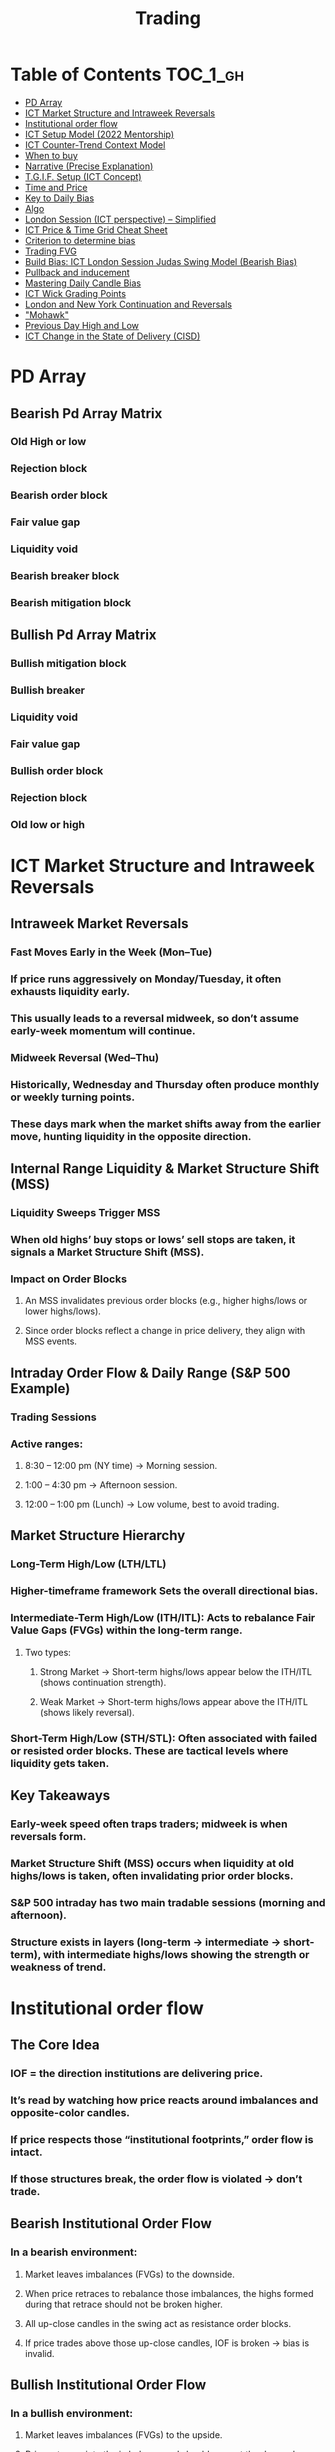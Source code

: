 #+title: Trading

* Table of Contents :TOC_1_gh:
- [[#pd-array][PD Array]]
- [[#ict-market-structure-and-intraweek-reversals][ICT Market Structure and Intraweek Reversals]]
- [[#institutional-order-flow][Institutional order flow]]
- [[#ict-setup-model-2022-mentorship][ICT Setup Model (2022 Mentorship)]]
- [[#ict-counter-trend-context-model][ICT Counter-Trend Context Model]]
- [[#when-to-buy][When to buy]]
- [[#narrative-precise-explanation][Narrative (Precise Explanation)]]
- [[#tgif-setup-ict-concept][T.G.I.F. Setup (ICT Concept)]]
- [[#time-and-price][Time and Price]]
- [[#key-to-daily-bias][Key to Daily Bias]]
- [[#algo][Algo]]
- [[#london-session-ict-perspective--simplified][London Session (ICT perspective) – Simplified]]
- [[#ict-price--time-grid-cheat-sheet][ICT Price & Time Grid Cheat Sheet]]
- [[#criterion-to-determine-bias][Criterion to determine bias]]
- [[#trading-fvg][Trading FVG]]
- [[#build-bias-ict-london-session-judas-swing-model-bearish-bias][Build Bias: ICT London Session Judas Swing Model (Bearish Bias)]]
- [[#pullback-and-inducement][Pullback and inducement]]
- [[#mastering-daily-candle-bias][Mastering Daily Candle Bias]]
- [[#ict-wick-grading-points][ICT Wick Grading Points]]
- [[#london-and-new-york-continuation-and-reversals][London and New York Continuation and Reversals]]
- [[#mohawk]["Mohawk"]]
- [[#previous-day-high-and-low][Previous Day High and Low]]
- [[#ict-change-in-the-state-of-delivery-cisd][ICT Change in the State of Delivery (CISD)]]

* PD Array
** Bearish Pd Array Matrix
*** Old High or low
*** Rejection block
*** Bearish order block
*** Fair value gap
*** Liquidity void
*** Bearish breaker block
*** Bearish mitigation block
** Bullish Pd Array Matrix
*** Bullish mitigation block
*** Bullish breaker
*** Liquidity void
*** Fair value gap
*** Bullish order block
*** Rejection block
*** Old low or high
* ICT Market Structure and Intraweek Reversals
** Intraweek Market Reversals
*** Fast Moves Early in the Week (Mon–Tue)
*** If price runs aggressively on Monday/Tuesday, it often exhausts liquidity early.
*** This usually leads to a reversal midweek, so don’t assume early-week momentum will continue.
*** Midweek Reversal (Wed–Thu)
*** Historically, Wednesday and Thursday often produce monthly or weekly turning points.
*** These days mark when the market shifts away from the earlier move, hunting liquidity in the opposite direction.
** Internal Range Liquidity & Market Structure Shift (MSS)
*** Liquidity Sweeps Trigger MSS
*** When old highs’ buy stops or lows’ sell stops are taken, it signals a Market Structure Shift (MSS).
*** Impact on Order Blocks
**** An MSS invalidates previous order blocks (e.g., higher highs/lows or lower highs/lows).
**** Since order blocks reflect a change in price delivery, they align with MSS events.
** Intraday Order Flow & Daily Range (S&P 500 Example)
*** Trading Sessions
*** Active ranges:
**** 8:30 – 12:00 pm (NY time) → Morning session.
**** 1:00 – 4:30 pm → Afternoon session.
**** 12:00 – 1:00 pm (Lunch) → Low volume, best to avoid trading.
** Market Structure Hierarchy
*** Long-Term High/Low (LTH/LTL)
*** Higher-timeframe framework Sets the overall directional bias.
*** Intermediate-Term High/Low (ITH/ITL): Acts to rebalance Fair Value Gaps (FVGs) within the long-term range.
**** Two types:
***** Strong Market → Short-term highs/lows appear below the ITH/ITL (shows continuation strength).
***** Weak Market → Short-term highs/lows appear above the ITH/ITL (shows likely reversal).
*** Short-Term High/Low (STH/STL): Often associated with failed or resisted order blocks. These are tactical levels where liquidity gets taken.
** Key Takeaways
*** Early-week speed often traps traders; midweek is when reversals form.
*** Market Structure Shift (MSS) occurs when liquidity at old highs/lows is taken, often invalidating prior order blocks.
*** S&P 500 intraday has two main tradable sessions (morning and afternoon).
*** Structure exists in layers (long-term → intermediate → short-term), with intermediate highs/lows showing the strength or weakness of trend.
* Institutional order flow
** The Core Idea
*** IOF = the direction institutions are delivering price.
*** It’s read by watching how price reacts around imbalances and opposite-color candles.
*** If price respects those “institutional footprints,” order flow is intact.
*** If those structures break, the order flow is violated → don’t trade.
** Bearish Institutional Order Flow
*** In a bearish environment:
**** Market leaves imbalances (FVGs) to the downside.
**** When price retraces to rebalance those imbalances, the highs formed during that retrace should not be broken higher.
**** All up-close candles in the swing act as resistance order blocks.
**** If price trades above those up-close candles, IOF is broken → bias is invalid.
**  Bullish Institutional Order Flow
*** In a bullish environment:
**** Market leaves imbalances (FVGs) to the upside.
**** Price retraces into the imbalance and should respect the down-close candles (bullish OBs).
**** These down-close candles act as support structures.
**** If price cuts below these candles, it invalidates the order flow unless there’s a nearby swing low that must be cleared first (a sell-side liquidity raid).
**  Special Note on Down-Close Candles in Bullish Moves
*** In bullish swings, most candles will close up.
*** The few down-close candles become very important.
*** They should act as support when price retraces.
*** If they are overlapped and broken, the bullish IOF is no longer clean.
** Liquidity Exception
*** If a down-close candle is violated only because price is taking a nearby swing low (sell-side liquidity), that’s still consistent with bullish IOF.
*** After the liquidity grab, price can re-accumulate and continue higher.
** Trading Rule
*** Respect IOF structure.
*** If the opposite-color candles (order blocks) are violated improperly, do not trade.
*** Wait for a new, well-formed setup aligned with clean IOF.
** Summary in Plain Words
*** Bearish IOF → up-close candles = resistance. Their highs shouldn’t be broken.
*** Bullish IOF → down-close candles = support. Their lows shouldn’t be broken.
*** If they are broken without a liquidity reason, IOF is invalid → sit out.
* ICT Setup Model (2022 Mentorship)
** Time & Anchor Points
*** Midnight Open (00:00 EST/NY time) → reference anchor.
*** 8:30 AM Open (EST/NY time) → reference anchor.
*** Compare these two opens:
**** Bullish bias: Midnight open above 8:30 open → market is in discount → good for buys.
**** Bearish bias: Midnight open below 8:30 open → market is in premium → good for sells.
**** Note: This setup repeats weekly in Forex (less in bonds/indices).
** Premium / Discount Logic
*** Sell only in premium (above equilibrium).
*** Buy only in discount (below equilibrium).
*** Never flip the rule → that’s how you avoid unnecessary losses.
** Price Action Filtering
*** You need a liquidity run first:
**** Bearish case:
***** Price runs above relative equal highs (old high).
***** Then displaces lower and breaks a short-term low.
***** That’s your confirmation.
**** Bullish case:
***** Price runs below relative equal lows (old low).
***** Then displaces higher and breaks a short-term high.
***** That’s your confirmation.
***** No displacement through a short-term high/low = no valid setup.
** Execution Rule
**** Entry must be on a Fair Value Gap (FVG) in the displacement leg.
***** Stop placement:
***** Daily → Hourly → 15M → 3M → 2M → 1M.
***** There will always be an FVG at some fractal level.
** Trade Management
*** Target: levels of liquidity (equal highs, equal lows, or imbalance fills).
*** Divide the move into levels (partials can be taken at each).
*** Follow strict model → if setup breaks (order flow invalid), do not trade.
** Core Principle (Foundation)
**** A setup requires two conditions:
**** Liquidity run (above highs or below lows).
**** Displacement + break of short-term structure.
**** Once both occur, you zoom in, find the FVG, and trade.
** Quick Bias Rule (Episode 25)
*** Bearish = Old high taken → then old low taken.
*** Bullish = Old low taken → then old high taken.
** Summary in Plain Words:
*** Use the midnight and 8:30 opens to determine premium/discount. Look for liquidity raids (old highs/lows). Require displacement + short-term break to confirm bias. Enter at the FVG. Always buy in discount, sell in premium.
* ICT Counter-Trend Context Model
** Big Picture (Higher Timeframe Bias)
*** Start with the higher timeframe (Daily or 4H).
*** Confirm the market is in a long-term bearish move (downtrend).
*** A counter-trend setup = looking for short-term bullish retracement trades inside that bearish trend.
** Define the Objective (Draw on Liquidity)
*** A counter-trend trade must aim for a clear liquidity pool above current price.
**** Examples:
***** Relative equal highs.
***** A clean swing high.
***** A daily imbalance or order block.
***** If there is no higher-timeframe liquidity target, do not take a counter-trend trade.
**  Wait for Discount Retracement Zone
*** Drop into lower timeframes (1H, 15M).
*** Watch for price to retrace into a discount area of the short-term range.
*** In that discount zone, look for:
*** Fair Value Gap (FVG).
*** Market Structure Shift (MSS) → break of short-term high.
*** Down-close order block acting as support.
**  Execution Logic
*** Entry: in the FVG or OB inside the discount zone.
*** Stop loss: below the short-term low.
*** Target: the higher-timeframe liquidity (your Draw on Liquidity).
**  Patience Rule
*** If price runs impulsively to the objective (liquidity) without retracing into your discount entry zone →
*** ❌ No trade.
*** Only enter when ICT rules align.
**  Time of Day Context
*** New York Lunch (11:30 AM – 1:30 PM NY time):
*** Market often prints equal highs during this slow period.
*** In counter-trend context, price may later rally through those equal highs as it seeks the higher-timeframe liquidity.
** Summary
*** Counter-trend = trading retracements against the big bias.
*** Must have:
**** Higher-timeframe bearish context.
**** A clear liquidity target (draw on liquidity).
**** Discount zone + FVG + MSS on lower timeframe for entry.
**** Discipline to wait if no retracement forms.
**** Awareness of NY Lunch equal highs as staging areas for liquidity runs.
* When to buy
** ICT advises "buy on Wednesday on New York session".
** Pay attention to Accumulation, Manipulation (creating low/high of the day), distribution (expansion); that is power of AMD!
* Narrative (Precise Explanation)
** Definition: Narrative is the logical expectation of where price is likely to go, based on liquidity and price action — not indicators. It answers: “Where is the draw on liquidity?”
** Validation: A narrative is proven when price behavior confirms the logic (e.g., sweeping liquidity, respecting a fair value gap, or shifting structure).
** Process:
*** Identify higher-timeframe levels (e.g., 15M fair value gaps).
*** Watch how price reacts when it trades into those areas.
*** Drop to a lower timeframe (e.g., 5M) to refine entries once structure shifts or imbalances rebalance.
*** Track the sequence: accumulation → manipulation → distribution.
** Key Principle: Always align lower-timeframe trading with higher-timeframe context; otherwise, you’re trading blindly.
*** Example (Bullish Scenario):
*** Midnight opens higher than 8:30.
*** Price rallies into the morning, retraces before lunch, then rallies again in the afternoon targeting the previous day’s high.
** Key takeaway: Narrative is about reading price behavior logically across timeframes to anticipate liquidity draws, not relying on indicators or static support/resistance.
* T.G.I.F. Setup (ICT Concept)
** Meaning: “Thank God It’s Friday” setup — a pattern unique to Friday trading behavior.
** Core Idea: After a strong directional move during the week, Friday often delivers a weekly retracement.
** Retracement Target: Typically returns to 20%–30% of the weekly range.
** Context:
*** Best observed when price has already reached a higher timeframe objective (e.g., premium/discount zones).
*** Confluence often comes from Judas Swings (false moves) and Market Structure Shifts (MSS) on intraday charts.
*** Timing: Commonly plays out in the New York afternoon session, when profit-taking occurs.
** Key takeaway: The T.G.I.F. setup uses Friday’s tendency for retracement to capture a reversal or pullback after the week’s main move, especially when aligned with higher-timeframe objectives.
* Time and Price
** Price is delivered by an algorism; there is no buying or selling pressure.
** Algorithmic theory is based on Time and Price.
** Price levels are useless until time is considered.
** Time is of no use unless price is at a key PD array.
** Blending the two yields astonishing results & precision. 
* Key to Daily Bias
** Every day bias is unrealistic;
** Determine the likely weekly expansion;
** Look for obvious liquidity in that direction;
** Identify imbalances 
** Focus on the high or medium calendar event dates;
** Look for directional price runs in my kill zones intraday.
** You do not have trade every single day, there are days when you cannot trade. 
* Algo
** The Algo will not allow price to drop under a FVG as it tracts the buy side liquidity which has been already taken. The price action movement is not determined by supply demand or support Resistance, it is determined by Algo. 
* London Session (ICT perspective) – Simplified
*** Best Pairs: EUR & GBP, since they’re most active in London.
*** Key Time (ICT Kill Zone): 2:00 am – 5:00 am New York time.
*** Market Behavior:
**** London often sets either the High of the Day (if daily trend is bearish) or the Low of the Day (if daily trend is bullish).
**** Price may initially sweep one side (drop then rally, or rally then drop) to form liquidity, then reverse in the direction of the day’s bias.
*** Scalping Opportunity: Frequently offers 25–50 pip setups around London Open.
*** Daily Bias Connection:
**** If the daily trend is bullish, expect London to post the Low of the Day.
**** If the daily trend is bearish, expect London to post the High of the Day.
**** Range Formation: Comparing the London low with the following swing (New York session) often defines the day’s trading range.
**** Applicability: The same behavior shows up across FX, crypto, indices, commodities, and bonds.
*** Key takeaway: The London session has the highest probability of forming the day’s high or low, making it a prime opportunity to align with the daily bias and capture large portions of the daily range.
* ICT Price & Time Grid Cheat Sheet
** Price Action Grid (Where Liquidity Sits)
*** Old Highs → Buy stops above (liquidity).
*** Old Lows → Sell stops below (liquidity).
*** Liquidity Run → First raid is fake-out, second raid shows true direction.
*** Displacement → Strong break of structure confirms bias.
*** Order Blocks (OBs) → Last opposing candle before displacement (entry zones).
*** Fair Value Gaps (FVGs) → Imbalances where price often returns for entries.
➡ Sequence: Liquidity → Sweep → Displacement → OB / FVG → Expansion.
**  Time Grid (When Liquidity Gets Taken)
*** Daily Cycle
****  Asian Range (00:00–05:00 GMT)
Market consolidates, builds liquidity.
****  London Killzone (07:00–10:00 GMT / 02:00–05:00 EST)
Stop hunts: often takes Asia’s high/low.
****  New York AM (12:00–15:00 GMT / 07:00–10:00 EST)
Main move of the day, displacement + setups.
****  New York PM (17:00–19:00 GMT / 12:00–14:00 EST)
Reversal or continuation into close.
*** Weekly Cycle
**** Mon–Tue → Weekly high or low often forms.
**** Wed–Thu → Expansion in real direction.
**** Fri → Profit taking, reversals, consolidation.
***  How to Combine Them
**** Step 1: Mark old highs & lows (yesterday’s, weekly, Asia session).
**** Step 2: Wait for liquidity run during killzones (London & NY).
**** Step 3: Identify which liquidity gets swept first (old high or old low).
**** Step 4: Confirm with displacement in opposite direction.
**** Step 5: Enter on retrace to OB or FVG in killzone.
***  Examples
**** Bearish Day Example
**** Asia consolidates.
**** London takes Asia’s high (buy stops).
**** NY AM breaks down through Asia/London low with displacement.
**** Retrace to OB/FVG → Short.
**** Bullish Week Example
**** Monday sweeps previous week’s low.
**** Wednesday breaks up with displacement.
**** Retrace to OB/FVG → Long into Thursday.
* Criterion to determine bias
=> Nice — below is a practical, step-by-step workflow you can run on any chart to determine bias using the ICT idea that opposite-color candles become support/resistance (i.e. order blocks). Follow this exactly on your chart and you’ll get consistent, repeatable reads.
**  Pick your timeframes
*** Higher timeframe (HTF) = trend anchor (4H / Daily).
*** Lower timeframe (LTF) = entries and order-block validation (1H / 15m).
*** Always require HTF and LTF alignment: if HTF is bullish, prefer bullish setups on LTF.
**  Define the current structure (swing high / swing low)
*** Mark the most recent swing high and most recent swing low on the HTF.
*** Ask: did structure break to new highs (higher highs / higher lows) or new lows (lower lows / lower highs)? That tells you the initial directional tilt.
**  Measure candle-color dominance (quick bias heuristic)
*** On the swing (from swing low → swing high or vice versa), count the closes of the candles:
*** If majority are up-close candles (close > open) → bullish tilt.
*** If majority are down-close candles (close < open) → bearish tilt.
*** Give extra weight if those same-direction candles have bigger bodies and break structure (displacement).
*** Rule of thumb: majority over the last 8–12 candles in the swing; if 60%+ same color and structure is in that direction, bias leans that way.
**  Identify the opposite-color candles (the order blocks)
*** In a bullish swing: find the last down-close candle(s) immediately before the strong bullish displacement. That is a bullish Order Block (OB) — mark the full range (high → low) of that candle (or cluster if multiple).
*** In a bearish swing: find the last up-close candle(s) immediately before the strong bearish displacement. That is a bearish OB — mark its full range.
*** Prefer clean single-candle OBs (no overlap by later candles). If there is a cluster of 2–3 opposite candles before the run, you can mark the cluster as the zone.
**  Mark nearby Fair Value Gaps (FVGs) & liquidity
*** Draw any FVGs left by the displacement — these are additional magnet zones.
*** Mark obvious liquidity above old highs and below old lows (these explain temporary violations).
**  The validation test — what “shouldn’t be violated” means
*** Bullish scenario: price retraces into the down-close OB/FVG. The low created as it rebalances (the retracement low inside the OB/FVG) should not be closed below by price if bias remains bullish. If price closes below that low with meaningful displacement, the bullish bias is suspect/invalid.
*** Bearish scenario: price retraces into the up-close OB/FVG. The high formed in that rebalance should not be closed above by price if bias remains bearish. A clean close above that high invalidates the bearish bias.
*** In short: the retracement high (for bearish reads) or retracement low (for bullish reads) is the “line in the sand.”
**  How to watch for acceptable exceptions (liquidity grabs)
*** A temporary violation of the OB is allowed if:
*** It’s a quick wick / spike that reaches a nearby swing high/low to grab stops, and
*** Price reclaims the OB quickly (e.g., within a few candles and without a strong follow-through that breaks structure).
*** If the violation is followed by continued closes beyond the OB and structure breaks, treat it as bias invalidation.
** Entries, stops, and confirmation rules
*** Entry (bullish): wait for price to retrace into the bullish OB/FVG and show a bullish rejection candle (e.g., bullish engulf, strong close back above OB, or long lower wick + bullish close). Place entry on the close above the confirmation candle or on a break of its high.
*** Stop: below the OB low (or below nearby swing low for extra safety).
*** Take profit: target next structure level / liquidity pool / measured move. Aim for sensible R:R (≥1.5–2:1).
*** Mirror these for bearish trades (entry on bearish confirmation, stop above OB high).
** Invalidation & what to do when OBs fail
*** If a marked OB is overlapped / closed through by price (a full candle close beyond the OB) → immediately reassess:
*** Do not add to the trade; consider bias neutral until a new clean OB + displacement forms.
*** If multiple OBs fail on the same side, flip bias or wait for HTF confirmation.
** Quick practical checklist (use this every trade)
*** HTF trend: Bull / Bear / Neutral?
*** Structure: Higher highs / Lower lows?
*** Candle-color dominance in the swing (majority up/down closes)?
*** Mark opposite-color OB(s) + FVGs.
*** Is price retracing into OB during a killzone or session of interest? (optional)
*** Look for confirmation candle inside/after OB.
*** Entry, stop, TP set.
*** If OB is violated by full close → stop/stand aside.
*** Example (concrete)
*** HTF 4H shows higher highs → HTF bullish.
*** On 1H swing from 1.0900 → 1.1050: 9 of 12 candles closed bullish → bullish dominance.
*** Identify the last down-close candle before the big push 1.0980–1.0990 → mark that as bullish OB (range 1.0985–1.0975).
*** Price retraces to 1.0980 (inside OB) and produces a long lower wick candle that closes bullish → enter long on close above that wick’s high; stop = 1.0970 (below OB).
*** If price had closed decisively below 1.0975 (OB low) → invalidate bullish bias and stand aside.
*** Do’s & Don’ts (fast)
*** Do require a full candle close to confirm OB invalidation — don’t react to wicks only.
*** Do use HTF alignment — LTF signals are stronger when HTF agrees.
*** Don’t assume a single opposite candle is always enough — context matters (swing length, nearby liquidity).
*** Don’t trade broken setups; waiting for a clean OB + confirmation reduces drawdowns.
* Trading FVG
** Bearish FVG Setup
*** Imagine you have 3 candles in a bearish move:
*** Candle 1 → large down close.
*** Candle 2 → continuation down.
*** Candle 3 → follows through.
*** The FVG is between:
**** High of Candle 3 and
**** Low of Candle 1.
**** Entry (short) → when price retraces back into the FVG.
**** Stop loss placement (ICT rule):
**** Conservatively → above the open of Candle 2.
**** More aggressive → above the open of Candle 1.
**** Reason: If price trades above those levels, the imbalance is “invalidated” (market may not be bearish anymore).
** Bullish FVG Setup
*** In a bullish move:
*** Candle 1 → large up close.
*** Candle 2 → continuation up.
*** Candle 3 → follows through.
*** The FVG is between:
**** Low of Candle 3 and
**** High of Candle 1.
**** Entry (long) → ICT often teaches to place entry at the close of Candle 1 (the origin of the move); buy on discount and sell on premium.
**** Stop loss placement → below the low of Candle 2 (sometimes Candle 1 depending on risk tolerance).
**** Reason: If the market is truly bullish, price should respect the origin of the move (Candle 1 close) and not break significantly below it.
*** Intuition (why this works)
**** FVGs are footprints of institutional buying/selling.
**** When price comes back to “rebalance,” you are basically entering with the institutions.
**** Stops are placed just beyond the point where the imbalance would no longer make sense.
** Rule of thumb from ICT:
*** Bearish → sell from FVG retrace, stop above the Candle 2 open (sell on premium)
*** Bullish → buy from FVG retrace, entry at Candle 1 close, stop below Candle 2 low (buy on discount)
* Build Bias: ICT London Session Judas Swing Model (Bearish Bias)
** Define the Previous Day’s Range
*** Draw a rectangle covering the high and low of the previous day.
**** Example:
**** High = 100
**** Low = 20
**** Range = 80 points/pips
** Mark the Opening Price (Anchor Point)
*** At 2:00 AM New York time (London open), mark the opening price.
*** That first 1-minute candle open is a key reference.
** Establish Context
*** If today’s opening price is below the previous day’s low (20 in the example) → bias is bearish.
*** This signals potential continuation lower, but ICT teaches: London usually runs liquidity first.
** Identify Liquidity Targets in Yesterday’s Range
*** Look inside yesterday’s range (20–100).
*** Find:
**** Equal highs
**** Or a single obvious high, especially if it’s in the lower 1/3 or 1/4 of the range.
**** These are pools of buy stops that institutions may target.
**  Anticipate the Judas Swing (False Move)
*** Around London open, expect price to:
*** Run above those equal/single highs (grab liquidity).
*** Then quickly reverse back down into bearish order flow.
*** Do not react impulsively to this spike. Expect it, let it happen.
** Trade Application
*** Aggressive scalpers: may buy the run up into the liquidity (but must be nimble — exit fast).
*** Higher-probability ICT model:
**** Wait for the Judas swing to finish.
**** Look for confirmation to short once price rejects above those highs.
**** Entry comes on retrace (OB/FVG), stop above Judas swing high, targeting liquidity lower.
** The Key Principle
*** London creates false breakouts.
*** They’re not “real breakouts” but engineered liquidity grabs.
*** Your job: wait for the trap → trade the reversal in line with bias.
** Formula in plain words:
*** If the day opens below yesterday’s low and you are bearish, then inside yesterday’s range look for highs (equal or single) in the lower portion. Around 2:00 AM NY time, anticipate price will run up into those highs (the Judas swing) and then reverse down.
* Pullback and inducement
** Pullback (General Idea)
*** A pullback is a temporary move against the dominant trend:
*** In a bullish market, the pullback is a move downward (retracement before price continues up).
*** In a bearish market, the pullback is a move upward (retracement before price continues down).
*** So it’s not a reversal—it’s just the market taking “a breath” before continuing.
** Valid Pullback
*** Not every little wick or pause is a real pullback. To be considered valid, it must show that liquidity has been taken or structure has been confirmed.
*** Bullish Market: For a pullback to be valid, the low of the highest candle must be broken (swept).
*** Bearish Market: For a pullback to be valid, the high of the lowest candle must be broken (swept).
*** The “validation” comes from liquidity being taken (stop hunts at previous candle high/low) or a candle close beyond that level.
*** Important: You don’t need the immediate next candle to do this. The confirmation can come a few candles later, as long as the prior high/low is eventually taken.
** Inducement
*** Inducement means the market is “tricking” traders into entering early before the real move.
*** In bullish conditions: price may start to dip, forming what looks like a pullback, but hasn’t swept the required low of the highest candle yet. Traders jump in too early, thinking it’s already a pullback. The market then goes lower to induce liquidity, sweeping those premature buyers’ stops, validating the pullback, and then the real continuation begins.
*** So: Inducement = false start / liquidity trap.
*** Valid pullback = after liquidity sweep or structural break.
** In simple terms:
*** A pullback is just price going against the main trend.
*** A valid pullback must sweep liquidity (previous high/low of the swing candle) or close beyond it.
*** Inducement is when price fakes a pullback before sweeping the real liquidity and making a true one.
* Mastering Daily Candle Bias
** Core Idea
*** Price often seeks liquidity, which usually sits around previous highs and lows (stop losses, pending orders, trapped traders). The market tends to “draw” toward these levels.
*** You’re defining rules for bias (bullish/bearish) based on how the current daily candle interacts with the previous day’s high and low.
** Sell Bias – Sweep Previous High, Close Below It
*** Condition: Current daily candle trades above the previous daily high (liquidity grab), but closes below that high.
*** Meaning: Buyers who entered on breakout are trapped, and liquidity above the high has been collected.
*** Expectation: Next liquidity draw is to the previous daily low (downward bias).
** Buy Bias – Close Above Previous High
*** Condition: Current daily candle closes above the previous daily high.
*** Meaning: Market shows strength and continuation after breaking resistance.
*** Expectation: Next liquidity draw is to the previous daily high (bullish continuation).
** Sell Bias – Close Below Previous Low
*** Condition: Current daily candle closes below the previous daily low.
*** Meaning: Market shows weakness and continuation after breaking support.
*** Expectation: Next liquidity draw is to the previous daily low (bearish continuation).
** Buy Bias – Sweep Previous Low, Close Above It
*** Condition: Current daily candle trades below the previous daily low (liquidity grab), but closes above that low.
*** Meaning: Sellers who entered on breakdown are trapped, and liquidity below the low has been collected.
*** Expectation: Next liquidity draw is to the previous daily high (upward bias).
** Simplified Framework
*** Sweep but close back inside → Reversal bias
*** Break and close outside → Continuation bias
* ICT Wick Grading Points
** Close (Starting/Ending Point): This is the price level where the real body of the candlestick ends and the wick begins.
=> For an upper wick, it's the top of the body; for a lower wick, it's the bottom of the body. It marks the boundary of the price that was sustained by the majority of the session's action.
** Lower Quadrant (25% Mark): This is the level that represents 25% of the total wick range, measured starting from the Close toward the extreme High/Low.
=> It's the first quarter of the wick. A strong reversal (rejection) will often only retrace into this first quadrant before continuing its move away from the wick's extreme.
** Consequent Encroachment (C.E.) - Half Way Point (50% Mark): The Consequent Encroachment (C.E.) is the 50% midpoint of the entire wick.
=> In ICT, the C.E. of any significant price range (like a wick or a Fair Value Gap) is a highly significant institutional reference point. It is often where price is expected to react or reverse upon a future retest.
=> If price retests the wick and is strongly rejected at or before the C.E., it suggests the original move (that formed the wick) has strong directional conviction. A move beyond the C.E. is often viewed as a sign of weakness in the original directional bias.
** Upper Quadrant (75% Mark): This is the level that represents 75% of the total wick range, measured starting from the Close toward the extreme High/Low.
=> This is the final quarter of the wick before the extreme. If price retests the wick and reaches this level, it suggests that the rejection that created the wick was relatively weak, or that the market is attempting to completely "fill" the void left by the wick.
** High / Low (Extreme Point): This is the absolute peak or trough of the price movement during the candle's duration.
=> It represents the final point of liquidity or "stop-loss cluster" that was likely targeted by the market makers before the strong reversal (rejection) occurred. If price trades through this point, the initial wick is considered fully violated and its significance as a reference point is lost.
** Wick Context: Premium vs. Discount: This grading system is particularly relevant when the wick is analyzed within the context of the larger price range:
*** Premium Wick (Upper Wick): A long upper wick formed when the price is in a Premium Zone (typically the upper 50% of a swing move). The wick represents a push higher to grab Buy-Side Liquidity before a move lower. You grade the upper wick's range to find potential entry or stop-loss refinement points for a short trade.
** Discount Wick (Lower Wick): A long lower wick formed when the price is in a Discount Zone (typically the lower 50% of a swing move). The wick represents a push lower to grab Sell-Side Liquidity before a move higher. You grade the lower wick's range to find potential entry or stop-loss refinement points for a long trade.
*** In summary, the grading system provides a precise way to measure and anticipate price reaction to the liquidity void left behind by a significant wick, with the Consequent Encroachment (50%) being the most critical level to monitor for a reaction.
** The Role of HTF Wicks in LTF Trading
*** Higher Timeframe Wick: Context and Liquidity
**** A long wick on an HTF candle (e.g., Daily) signifies a decisive move by institutional traders, often referred to as a Liquidity Sweep or Stop Hunt.
**** The Wick's Extreme (High/Low): This is the area where the "Smart Money" likely swept stop-loss orders or pending entries before reversing the price. It marks a critical boundary that the market failed to sustain.
**** The Wick's Graded Levels (C.E., Quadrants): By grading the wick (finding the 25%, Consequent Encroachment (C.E.) at 50%, and 75% levels), you are marking institutional reference points that price is likely to react to upon a future retest.
*** Lower Timeframe Trading: Entry and Confirmation
**** When the price later returns to the area of this significant HTF wick, you drop down to your LTF (e.g., 1-Minute) to watch for an entry setup.
**** HTF Wick Component	LTF Interpretation and Use
**** HTF Wick (Entire Area)	Becomes your Target Zone or Entry Zone.
**** Consequent Encroachment (C.E.) of the Wick	This is your High-Probability Entry Level. You wait for the price to trade to or near the C.E. on the LTF.
**** Price Action at the C.E.	You look for a Change in the LTF Market Structure (e.g., a break of a local low/high, formation of a Fair Value Gap, or an Order Block) to confirm the HTF directional bias is now active on the LTF.
****** Example Scenario (Bullish Reversal)
******   HTF (Daily): A Discount Wick (long lower wick) forms on the Daily chart, suggesting price was rejected from a cheap/discounted price level after sweeping sell-side liquidity.
****** LTF (1-Minute): The market starts moving back up, but then begins a small retracement. You mark the C.E. (50% point) of the Daily wick.
****** The Trade: When the price on the 1-Minute chart trades back down into the area around the Daily wick's C.E., you look for a tiny Market Structure Shift (e.g., a break of the most recent high on the 1-Minute chart) to confirm institutional buying is resuming. You enter the long trade with a tight stop-loss below the C.E. or the wick's low.
****** In short, the Daily wick gives you the conviction and the key levels, while the 1-Minute chart gives you the precision entry and risk management.
* London and New York Continuation and Reversals
** New York Continuation (Most Common)
*** This is the most frequent scenario where the New York Open confirms and continues the direction established by London.
*** London's Action (Your understanding): Price goes up to sweep liquidity/stop losses (the "Judas Swing") above the Asian session high, then distributes down for the main move.
*** New York's Action (Continuation): Price will often retrace back up during the New York Open (specifically the New York Kill Zone, roughly 7:00 AM – 9:00 AM ET) to a key institutional level like a Fair Value Gap (FVG), an Order Block, or the Optimal Trade Entry (OTE) of the London move.
*** The Move: Once the retracement hits this point (the manipulation of the New York session), it then continues the distribution from the London session and drops lower to target the day's main objective (e.g., sell-side liquidity).
*** Pattern: Up (Retracement/Manipulation) → Down (Continuation).
** New York Reversal (Less Common)
*** This happens when the New York Open reverses the main directional move of the London session. This often occurs when the London move itself was the manipulation.
*** London's Action: Price goes up to sweep liquidity (manipulation) then begins to distribute down, but this downward move fails to achieve a major objective and runs into a Higher Timeframe (HTF) level (like a Daily/Weekly Order Block or FVG) right before New York opens.
*** New York's Action (Reversal): The New York Open will often make a final push down to clear liquidity below the London Low or run into that HTF level (the manipulation of the New York session).
*** The Move: After clearing that final low, price immediately reverses and rallies strongly up, effectively reversing the entire London move and closing the high-to-low range of the day.
*** Pattern: Down (Final Liquidity Sweep/Manipulation) → Up (Reversal).
*** In summary, the New York Open always involves a manipulative move (a liquidity grab or a deep retracement into an imbalance) before the final, larger distribution move for the session. The HTF bias and the overall Daily Profile are what determine whether that final move is a continuation or a reversal.

* "Mohawk"
** In the context of ICT trading (Inner Circle Trader), a "Mohawk" generally refers to a specific type of price action that is considered a slight deviation or an allowance for a small false move outside of a key anticipated price level or area.
** Here's a breakdown based on the common usage within the ICT community:
*** A Small Deviation: It's used to describe a price movement that momentarily pushes just outside the boundary of an area a trader is watching (like an order block or a volume imbalance), but then quickly reverses.
*** Candlestick Appearance: On a lower timeframe chart (e.g., a one-minute chart), this move might look like a few small candle bodies pushing out. However, when viewed on a slightly higher timeframe (e.g., a five-minute chart), this price action often consolidates into just a long wick or "shadow" on a single candle, with the body closing back within the anticipated range.
*** Liquidity Grab: It often represents a very quick liquidity grab or a "stop hunt" by large institutional players (the "smart money") that runs slightly past a previous high or low to trigger stop-loss orders before the price reverses and continues in the expected direction.
*** Trader Expectation: The concept suggests that a skilled ICT trader should anticipate and allow for this slight "Mohawk" move without being stopped out or losing confidence in their trade idea, understanding that a perfect reversal right at the line is rare.
*** In essence, the term "Mohawk" helps describe a type of brief, manipulative excursion of price that is common in the market, often resulting in a noticeable wick on a higher-timeframe chart, and it's something ICT traders factor into their entry and stop-loss placement.
* Previous Day High and Low
** Liquidity Pools (The "Draw on Liquidity")
*** In the ICT framework, price is drawn to areas where large amounts of buy and sell orders are clustered. The PDH and PDL are prime examples of this:
*** PDH (Buy-Side Liquidity): A large number of buy-stop orders (from short sellers wanting to limit their loss) and buy-limit orders (from breakout traders) are placed just above the previous day's high. Price is often drawn to this level to "sweep" or "run" that liquidity.
*** PDL (Sell-Side Liquidity): A large number of sell-stop orders (from long buyers wanting to limit their loss) and sell-limit orders (from breakout traders) are placed just below the previous day's low. Price is often drawn to this level to "sweep" or "run" that liquidity.
*** The institutional traders ("Smart Money") need this clustered liquidity to fill their massive orders without moving the price against themselves. Therefore, price movements during the day are often framed around reaching and clearing one of these two external liquidity targets.
** Determining Intraday Bias
*** The market's reaction to the PDH and PDL provides a strong indication of the current day's directional bias:
*** Bullish Bias: If price sweeps the PDL and then quickly reverses and closes back inside the previous day's range, it suggests the sell-side liquidity was taken to fuel a move higher. The low has been put in.
*** been put in.
*** Continuation Bias: If price breaks and holds convincingly above the PDH or below the PDL, it signals a strong trending day is likely underway, and the previously broken level will often act as the first area of support/resistance on a pullback.
** High/Low of the Day Formation
*** According to ICT principles, the high or low of the day is often formed immediately after one of the major liquidity pools (like the PDH or PDL) is run, particularly during key Kill Zones (like the London Open or New York Open).
*** The Hunt: Institutions will push price to the PDH or PDL (a "liquidity hunt").
*** The Reversal: Once the stops are cleared, they often execute their true directional trade, causing a sharp reversal. This reversal point, which is just beyond the previous day's extreme, then becomes the high or low of the current trading day.
*** By marking the PDH and PDL, an ICT trader is essentially identifying the two most likely targets for institutional manipulation and the most probable candidates for the eventual high or low of the day.
* ICT Change in the State of Delivery (CISD)
** Bullish Candle Sweeps Liquidity (The Trap)
*** Event: "In bullish order block, if the last of the three candles sweep on liquidity..."
*** Last Candle: This is the last up-close (bullish/green) candle in the series, which is the potential Bearish Order Block candidate.
*** Sweep Liquidity: This candle pushes price above a previous high, a process often referred to as a Buy-Side Liquidity (BSL) Sweep or "Stop Hunt."
*** Institutional Action: Smart Money/institutions push the price just high enough to trigger the stop-loss orders of existing short traders and the buy-stop orders of breakout traders.
*** This executed liquidity provides the smart money with the necessary large volume of contracts to take their new short (sell) positions. This move completes the buying phase of their plan.
** The Change in the State of Delivery (The Confirmation)
*** Event: "...and the next candle moves below the open of the previous high candle, the market starts delivering sell side price."
*** The Next Candle: This is a down-close (bearish/red) candle that immediately follows the liquidity-sweeping candle.
*** Moves Below the Open: This bearish candle trades (and ideally closes) below the open of the previous bullish candle (the one that swept liquidity).
*** This specific price action—a move below the open of the last up-close candle—is the Change in the State of Delivery (CISD).
*** The last bullish candle was the "support" for the current buying campaign. By moving below its open, the market has symbolically invalidated that support.
*** It signifies that the aggressive selling from institutions (who just absorbed the liquidity from the sweep) is now overpowering the prior buying pressure.
** The Result: Sell-Side Price Delivery
*** Once the CISD is confirmed, the market is now in a sell-side delivery state.
*** The Bearish Order Block (B-OB): The last up-close candle that swept liquidity is now validated as a Bearish Order Block. This candle represents the point where significant institutional selling was injected into the market.
*** New Delivery State: The market's internal bias has flipped. Price is expected to continue moving lower as the algorithm is now programmed to deliver price more efficiently to the Sell-Side of the curve (i.e., lower prices) until it reaches the next major liquidity target or imbalance (like a Fair Value Gap or an opposing Order Block).
*** Trading Implication: Traders using this concept would now look to sell (go short) when the price retraces back up to test the high-probability Bearish Order Block or the imbalance left by the initial move down.
** Enter on FVG that overlaps with the low of order block on sell delivery and on the high of previous order block on buy side delivery.
